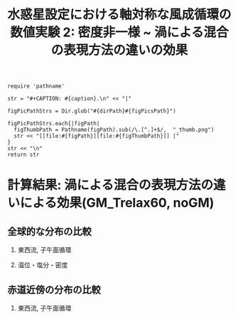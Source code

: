 #+TITLE: 水惑星設定における軸対称な風成循環の数値実験 2: 密度非一様 ~ 渦による混合の表現方法の違いの効果
#+AUTOHR: 河合 佑太
#+LANGUAGE: ja
#+OPTIONS: H:2 ^:{}
#+HTML_MATHJAX: align:"left" mathml:t path:"http://cdn.mathjax.org/mathjax/latest/MathJax.js?config=TeX-AMS_HTML"></SCRIPT>
#+HTML_HEAD: <link rel="stylesheet" type="text/css" href="./../org.css" />

#+LaTeX_HEADER: \usepackage{natbib}

#+NAME: create_FigsTable
#+BEGIN_SRC ruby ::results value raw :exports none :var caption="ほほげほげ" :var figPicsPath="hoge{1,2}.png" :var dirPath="./expdata_inhomoFluid/"
    require 'pathname'

    str = "#+CAPTION: #{caption}.\n" << "|"

    figPicPathStrs = Dir.glob("#{dirPath}#{figPicsPath}")

    figPicPathStrs.each{|figPath|
      figThumbPath = Pathname(figPath).sub(/\.[^.]+$/,  "_thumb.png")
      str << "[[file:#{figPath}][file:#{figThumbPath}]] |"
    }
    str << "\n"
    return str
#+END_SRC

* 計算結果: 渦による混合の表現方法の違いによる効果(GM_Trelax60, noGM)

** 全球的な分布の比較

*** 東西流, 子午面循環

   #+CALL: create_FigsTable("東西流速[m/s]の子午面分布の比較. 左から順に, GM_Trelax60,noGM", "exp_{GM_relax60day,noGM}/yz_U_mplane_2000yr.jpg") :results value raw :exports results

   #+CALL: create_FigsTable("子午面循環[Sv]の比較. 左から順に, GM_Trelax60,noGM", "exp_{GM_relax60day,noGM}/yz_MassStreamFunc_mplane_2000yr.jpg") :results value raw :exports results

#   #+CALL: create_FigsTable("運動エネルギーの全球平均値[J/(m^3*kg)]の時間発展の比較. Ah1e3Prh1Prv1(破線), Ah1e4Prh1Prv1(実線), Ah1e5Prh1Prv1(点線)", "HViscDiffComp/KEAvg_HViscDiffCompari.jpg") :results value raw :exports results


*** 温位・塩分・密度

   #+CALL: create_FigsTable("温位[K]の子午面分布の比較. 左から順に, GM_Trelax60,noGM", "exp_{GM_relax60day,noGM}/yz_PTemp_mplane_2000yr.jpg") :results value raw :exports results

   #+CALL: create_FigsTable("塩分[psu]の比較. 左から順に, GM_Trelax60,noGM", "exp_{GM_relax60day,noGM}/yz_Salt_mplane_2000yr.jpg") :results value raw :exports results

   #+CALL: create_FigsTable("シグマ密度[kg/m^{3}]の比較. 左から順に, GM_Trelax60,noGM", "exp_{GM_relax60day,noGM}/yz_DensEdd_mplane_2000yr.jpg") :results value raw :exports results

   #+CALL: create_FigsTable("ポテンシャル密度 $\sigma \theta$ [kg/m^{3}]の比較. 左から順に, GM_Trelax60,noGM", "exp_{GM_relax60day,noGM}/yz_DensPot_mplane_2000yr.jpg") :results value raw :exports results

# *** 圧力

#  #+CALL: create_FigsTable("圧力偏差(力学的圧力)[Pa]の子午面分布の比較. 左から順に, Ah1e3Prh1Prv1, Ah1e4Prh1Prv1, Ah1e5Prh1Prv1", "exp_Ah1e{3,4,5}Prh1Prv1/yz_PressEdd_mplane_300yr.jpg") :results value raw :exports results



** 赤道近傍の分布の比較

*** 東西流, 子午面循環

#   #+CALL: create_FigsTable("東西流速[m/s]の子午面分布の比較. 左から順に, Ah1e4Prh1Prv1,Ah1e4Prh10Prv10GM", "exp_Ah1e4Prh10Prv10{,GM}/yz_U_mplane_eq_300yr.jpg") :results value raw :exports results

#   #+CALL: create_FigsTable("子午面循環[Sv]の比較. 左から順に, Ah1e4Prh1Prv1,Ah1e4Prh10Prv10GM", "exp_Ah1e4Prh10Prv10{,GM}/yz_MassStreamFunc_mplane_eq_300yr.jpg") :results value raw :exports results

